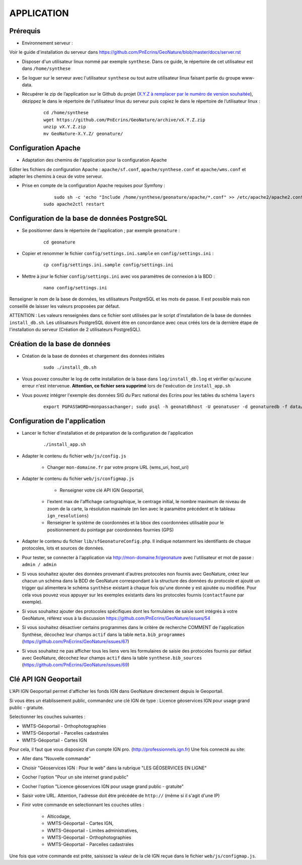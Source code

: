 ===========
APPLICATION
===========

Prérequis
=========

* Environnement serveur :

Voir le guide d'installation du serveur dans https://github.com/PnEcrins/GeoNature/blob/master/docs/server.rst

* Disposer d'un utilisateur linux nommé par exemple ``synthese``. Dans ce guide, le répertoire de cet utilisateur est dans ``/home/synthese``

* Se loguer sur le serveur avec l'utilisateur ``synthese`` ou tout autre utilisateur linux faisant partie du groupe www-data.

* Récupérer le zip de l’application sur le Github du projet (`X.Y.Z à remplacer par le numéro de version souhaitée <https://github.com/PnEcrins/GeoNature/releases>`_), dézippez le dans le répertoire de l'utilisateur linux du serveur puis copiez le dans le répertoire de l’utilisateur linux :

    ::
    
        cd /home/synthese
        wget https://github.com/PnEcrins/GeoNature/archive/vX.Y.Z.zip
        unzip vX.Y.Z.zip
        mv GeoNature-X.Y.Z/ geonature/


Configuration Apache
====================
* Adaptation des chemins de l'application pour la configuration Apache

Editer les fichiers de configuration Apache : ``apache/sf.conf``, ``apache/synthese.conf`` et ``apache/wms.conf`` et adapter les chemins à ceux de votre serveur.

* Prise en compte de la configuration Apache requises pour Symfony :

    :: 
	
	    sudo sh -c 'echo "Include /home/synthese/geonature/apache/*.conf" >> /etc/apache2/apache2.conf'
        sudo apache2ctl restart
        

Configuration de la base de données PostgreSQL
==============================================

* Se positionner dans le répertoire de l'application ; par exemple ``geonature`` :

    :: 
	
	    cd geonature
        
* Copier et renommer le fichier ``config/settings.ini.sample`` en ``config/settings.ini`` :

    :: 
	
        cp config/settings.ini.sample config/settings.ini

* Mettre à jour le fichier ``config/settings.ini`` avec vos paramètres de connexion à la BDD :

    :: 
	
	    nano config/settings.ini

Renseigner le nom de la base de données, les utilisateurs PostgreSQL et les mots de passe. Il est possible mais non conseillé de laisser les valeurs proposées par défaut. 

ATTENTION : Les valeurs renseignées dans ce fichier sont utilisées par le script d'installation de la base de données ``install_db.sh``. Les utilisateurs PostgreSQL doivent être en concordance avec ceux créés lors de la dernière étape de l'installation du serveur (Création de 2 utilisateurs PostgreSQL). 


Création de la base de données
==============================

* Création de la base de données et chargement des données initiales

    ::

        sudo ./install_db.sh
        
* Vous pouvez consulter le log de cette installation de la base dans ``log/install_db.log`` et vérifier qu'aucune erreur n'est intervenue. **Attention, ce fichier sera supprimé** lors de l'exécution de ``install_app.sh``

* Vous pouvez intégrer l'exemple des données SIG du Parc national des Ecrins pour les tables du schéma ``layers``

    ::
    
        export PGPASSWORD=monpassachanger; sudo psql -h geonatdbhost -U geonatuser -d geonaturedb -f data/pne/data_sig_pne_2154.sql



Configuration de l'application
==============================

* Lancer le fichier d'installation et de préparation de la configuration de l'application

    ::
    
        ./install_app.sh

* Adapter le contenu du fichier ``web/js/config.js``

	- Changer ``mon-domaine.fr`` par votre propre URL (wms_uri, host_uri)
    
* Adapter le contenu du fichier ``web/js/configmap.js``

	- Renseigner votre clé API IGN Geoportail, 
    - l'extent max de l'affichage cartographique, le centrage initial, le nombre maximum de niveau de zoom de la carte, la résolution maximale (en lien avec le paramètre précédent et le tableau ``ign_resolutions``)
    - Renseigner le système de coordonnées et la bbox des coordonnées utilisable pour le positionnement du pointage par coordonnées fournies (GPS)
	
* Adapter le contenu du fichier ``lib/sfGeonatureConfig.php``. Il indique notamment les identifiants de chaque protocoles, lots et sources de données. 

* Pour tester, se connecter à l'application via http://mon-domaine.fr/geonature avec l'utilisateur et mot de passe : ``admin / admin``

* Si vous souhaitez ajouter des données provenant d'autres protocoles non fournis avec GeoNature, créez leur chacun un schéma dans la BDD de GeoNature correspondant à la structure des données du protocole et ajouté un trigger qui alimentera le schéma ``synthèse`` existant à chaque fois qu'une donnée y est ajoutée ou modifiée. Pour cela vous pouvez vous appuyer sur les exemples existants dans les protocoles fournis (``contactfaune`` par exemple).

* Si vous souhaitez ajouter des protocoles spécifiques dont les formulaires de saisie sont intégrés à votre GeoNature, référez vous à la discussion https://github.com/PnEcrins/GeoNature/issues/54

* Si vous souhaitez désactiver certains programmes dans le critère de recherche COMMENT de l'application Synthèse, décochez leur champs ``actif`` dans la table ``meta.bib_programmes`` (https://github.com/PnEcrins/GeoNature/issues/67)

* Si vous souhaitez ne pas afficher tous les liens vers les formulaires de saisie des protocoles fournis par défaut avec GeoNature, décochez leur champs ``actif`` dans la table ``synthese.bib_sources`` (https://github.com/PnEcrins/GeoNature/issues/69)



Clé API IGN Geoportail
======================

L'API IGN Geoportail permet d'afficher les fonds IGN dans GeoNature directement depuis le Geoportail.

Si vous êtes un établissement public, commandez une clé IGN de type : Licence géoservices IGN pour usage grand public - gratuite.

Selectionner les couches suivantes : 

* WMTS-Géoportail - Orthophotographies

* WMTS-Géoportail - Parcelles cadastrales

* WMTS-Géoportail - Cartes IGN

Pour cela, il faut que vous disposiez d'un compte IGN pro. (http://professionnels.ign.fr)
Une fois connecté au site: 

* Aller dans "Nouvelle commande"

* Choisir "Géoservices IGN : Pour le web" dans la rubrique "LES GÉOSERVICES EN LIGNE"

* Cocher l'option "Pour un site internet grand public"

* Cocher l'option "Licence géoservices IGN pour usage grand public - gratuite"

* Saisir votre URL. Attention, l'adresse doit être précédée de ``http://`` (même si il s'agit d'une IP)

* Finir votre commande en selectionnant les couches utiles :

    - Alticodage, 
    - WMTS-Géoportail - Cartes IGN, 
    - WMTS-Géoportail - Limites administratives, 
    - WMTS-Géoportail - Orthophotographies
    - WMTS-Géoportail - Parcelles cadastrales


Une fois que votre commande est prête, saisissez la valeur de la clé IGN reçue dans le fichier ``web/js/configmap.js``.
